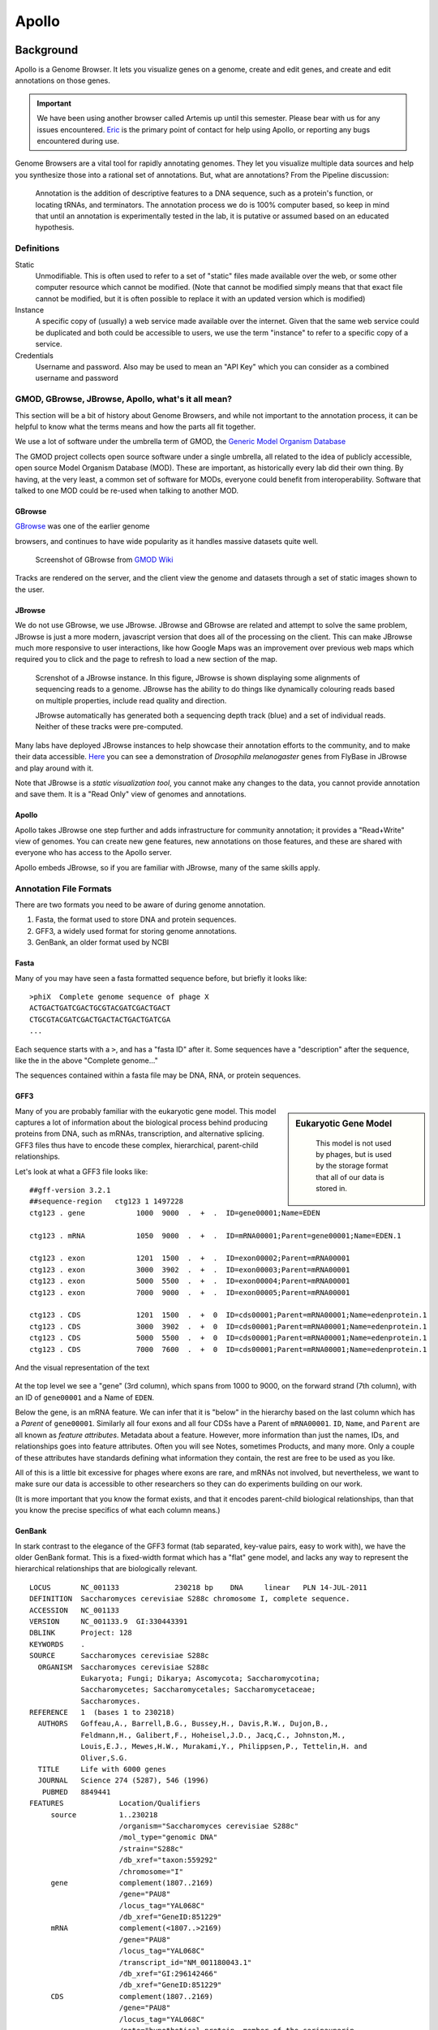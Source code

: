 ******
Apollo
******

Background
==========

Apollo is a Genome Browser. It lets you visualize genes on a genome,
create and edit genes, and create and edit annotations on those genes.


.. important::

    We have been using another browser called Artemis up until this
    semester. Please bear with us for any issues encountered.
    `Eric <mailto:esr@tamu.edu>`__ is the primary point of contact for
    help using Apollo, or reporting any bugs encountered during use.

Genome Browsers are a vital tool for rapidly annotating genomes. They
let you visualize multiple data sources and help you synthesize those
into a rational set of annotations. But, what are annotations? From the
Pipeline discussion:


.. pull-quote::

    Annotation is the addition of descriptive features to a DNA
    sequence, such as a protein's function, or locating tRNAs, and
    terminators. The annotation process we do is 100% computer based, so
    keep in mind that until an annotation is experimentally tested in
    the lab, it is putative or assumed based on an educated hypothesis.

Definitions
-----------

Static
   Unmodifiable. This is often used to refer to a set of "static" files made
   available over the web, or some other computer resource which cannot be
   modified. (Note that cannot be modified simply means that that exact file
   cannot be modified, but it is often possible to replace it with an
   updated version which is modified)

Instance
   A specific copy of (usually) a web service made available over the
   internet. Given that the same web service could be duplicated and both
   could be accessible to users, we use the term "instance" to refer to a
   specific copy of a service.

Credentials
   Username and password. Also may be used to mean an "API Key" which you
   can consider as a combined username and password


GMOD, GBrowse, JBrowse, Apollo, what's it all mean?
---------------------------------------------------

This section will be a bit of history about Genome Browsers, and while
not important to the annotation process, it can be helpful to know what
the terms means and how the parts all fit together.

We use a lot of software under the umbrella term of GMOD, the `Generic
Model Organism Database <http://www.gmod.org/wiki/Main_Page>`__

The GMOD project collects open source software under a single umbrella,
all related to the idea of publicly accessible, open source Model
Organism Database (MOD). These are important, as historically every lab
did their own thing. By having, at the very least, a common set of
software for MODs, everyone could benefit from interoperability.
Software that talked to one MOD could be re-used when talking to another
MOD.

GBrowse
~~~~~~~

`GBrowse <http://gmod.org/wiki/GBrowse>`__ was one of the earlier genome

browsers, and continues to have wide popularity as it handles massive
datasets quite well.


.. rst-class:: panel panel-primary
.. figure:: ./img/GBrowse_screenshot1.png

   Screenshot of GBrowse from `GMOD Wiki <http://gmod.org/wiki/File:GBrowse_screenshot1.png>`__

Tracks are rendered on the server, and the client view the genome and
datasets through a set of static images shown to the user.

JBrowse
~~~~~~~

We do not use GBrowse, we use JBrowse. JBrowse and GBrowse are related
and attempt to solve the same problem, JBrowse is just a more modern,
javascript version that does all of the processing on the client. This
can make JBrowse much more responsive to user interactions, like how
Google Maps was an improvement over previous web maps which required you
to click and the page to refresh to load a new section of the map.

.. rst-class:: panel panel-primary
.. figure:: img/JBrowse_alignment_and_coverage.png

   Screnshot of a JBrowse instance. In this figure, JBrowse is shown displaying
   some alignments of sequencing reads to a genome. JBrowse has the ability to
   do things like dynamically colouring reads based on multiple properties,
   include read quality and direction.


   JBrowse automatically has generated both a sequencing depth track (blue) and
   a set of individual reads. Neither of these tracks were pre-computed.

Many labs have deployed JBrowse instances to help showcase their
annotation efforts to the community, and to make their data accessible.
`Here <http://jbrowse.org/code/JBrowse-1.12.0/?data=%2Fgenomes%2Fflybase-dmel-5.52-genes&loc=2L%3A10293790..10309642&tracks=DNA%2CGenes&highlight=>`__
you can see a demonstration of *Drosophila melanogaster* genes from
FlyBase in JBrowse and play around with it.

Note that JBrowse is a *static visualization tool*, you cannot make any
changes to the data, you cannot provide annotation and save them. It is
a "Read Only" view of genomes and annotations.

Apollo
~~~~~~

Apollo takes JBrowse one step further and adds infrastructure for
community annotation; it provides a "Read+Write" view of genomes. You
can create new gene features, new annotations on those features, and
these are shared with everyone who has access to the Apollo server.

Apollo embeds JBrowse, so if you are familiar with JBrowse, many of the
same skills apply.

Annotation File Formats
-----------------------

There are two formats you need to be aware of during genome annotation.

1. Fasta, the format used to store DNA and protein sequences.
2. GFF3, a widely used format for storing genome annotations.
3. GenBank, an older format used by NCBI

Fasta
~~~~~

Many of you may have seen a fasta formatted sequence before, but briefly
it looks like:

::

    >phiX  Complete genome sequence of phage X
    ACTGACTGATCGACTGCGTACGATCGACTGACT
    CTGCGTACGATCGACTGACTACTGACTGATCGA
    ...

Each sequence starts with a ``>``, and has a "fasta ID" after it. Some
sequences have a "description" after the sequence, like the in the above
"Complete genome..."

The sequences contained within a fasta file may be DNA, RNA, or protein
sequences.

GFF3
~~~~


.. sidebar:: Eukaryotic Gene Model

   .. figure:: ./img/09-04.jpg
      :width: 100%

      This model is not used by phages, but is used by the storage format that all
      of our data is stored in.


Many of you are probably familiar with the eukaryotic gene model.
This model captures a lot of information about the biological process
behind producing proteins from DNA, such as mRNAs, transcription, and
alternative splicing. GFF3 files thus have to encode these complex,
hierarchical, parent-child relationships.

Let's look at what a GFF3 file looks like:

::

    ##gff-version 3.2.1
    ##sequence-region   ctg123 1 1497228
    ctg123 . gene            1000  9000  .  +  .  ID=gene00001;Name=EDEN

    ctg123 . mRNA            1050  9000  .  +  .  ID=mRNA00001;Parent=gene00001;Name=EDEN.1

    ctg123 . exon            1201  1500  .  +  .  ID=exon00002;Parent=mRNA00001
    ctg123 . exon            3000  3902  .  +  .  ID=exon00003;Parent=mRNA00001
    ctg123 . exon            5000  5500  .  +  .  ID=exon00004;Parent=mRNA00001
    ctg123 . exon            7000  9000  .  +  .  ID=exon00005;Parent=mRNA00001

    ctg123 . CDS             1201  1500  .  +  0  ID=cds00001;Parent=mRNA00001;Name=edenprotein.1
    ctg123 . CDS             3000  3902  .  +  0  ID=cds00001;Parent=mRNA00001;Name=edenprotein.1
    ctg123 . CDS             5000  5500  .  +  0  ID=cds00001;Parent=mRNA00001;Name=edenprotein.1
    ctg123 . CDS             7000  7600  .  +  0  ID=cds00001;Parent=mRNA00001;Name=edenprotein.1

And the visual representation of the text

.. figure:: ./img/figure1.png

At the top level we see a "gene" (3rd column), which spans from 1000 to
9000, on the forward strand (7th column), with an ID of ``gene00001``
and a Name of ``EDEN``.

Below the gene, is an mRNA feature. We can infer that it is "below" in
the hierarchy based on the last column which has a *Parent* of
``gene00001``. Similarly all four exons and all four CDSs have a Parent
of ``mRNA00001``. ``ID``, ``Name``, and ``Parent`` are all known as
*feature attributes*. Metadata about a feature. However, more
information than just the names, IDs, and relationships goes into
feature attributes. Often you will see Notes, sometimes Products, and
many more. Only a couple of these attributes have standards defining
what information they contain, the rest are free to be used as you like.

All of this is a little bit excessive for phages where exons are rare,
and mRNAs not involved, but nevertheless, we want to make sure our data
is accessible to other researchers so they can do experiments building
on our work.

(It is more important that you know the format exists, and that it
encodes parent-child biological relationships, than that you know the
precise specifics of what each column means.)

GenBank
~~~~~~~

In stark contrast to the elegance of the GFF3 format (tab separated,
key-value pairs, easy to work with), we have the older GenBank format.
This is a fixed-width format which has a "flat" gene model, and lacks
any way to represent the hierarchical relationships that are
biologically relevant.

::

    LOCUS       NC_001133             230218 bp    DNA     linear   PLN 14-JUL-2011
    DEFINITION  Saccharomyces cerevisiae S288c chromosome I, complete sequence.
    ACCESSION   NC_001133
    VERSION     NC_001133.9  GI:330443391
    DBLINK      Project: 128
    KEYWORDS    .
    SOURCE      Saccharomyces cerevisiae S288c
      ORGANISM  Saccharomyces cerevisiae S288c
                Eukaryota; Fungi; Dikarya; Ascomycota; Saccharomycotina;
                Saccharomycetes; Saccharomycetales; Saccharomycetaceae;
                Saccharomyces.
    REFERENCE   1  (bases 1 to 230218)
      AUTHORS   Goffeau,A., Barrell,B.G., Bussey,H., Davis,R.W., Dujon,B.,
                Feldmann,H., Galibert,F., Hoheisel,J.D., Jacq,C., Johnston,M.,
                Louis,E.J., Mewes,H.W., Murakami,Y., Philippsen,P., Tettelin,H. and
                Oliver,S.G.
      TITLE     Life with 6000 genes
      JOURNAL   Science 274 (5287), 546 (1996)
       PUBMED   8849441
    FEATURES             Location/Qualifiers
         source          1..230218
                         /organism="Saccharomyces cerevisiae S288c"
                         /mol_type="genomic DNA"
                         /strain="S288c"
                         /db_xref="taxon:559292"
                         /chromosome="I"
         gene            complement(1807..2169)
                         /gene="PAU8"
                         /locus_tag="YAL068C"
                         /db_xref="GeneID:851229"
         mRNA            complement(<1807..>2169)
                         /gene="PAU8"
                         /locus_tag="YAL068C"
                         /transcript_id="NM_001180043.1"
                         /db_xref="GI:296142466"
                         /db_xref="GeneID:851229"
         CDS             complement(1807..2169)
                         /gene="PAU8"
                         /locus_tag="YAL068C"
                         /note="hypothetical protein, member of the seripauperin
                         multigene family encoded mainly in subtelomeric regions"
                         /codon_start=1
                         /protein_id="NP_009332.1"
                         /db_xref="GI:6319249"
                         /db_xref="SGD:S000002142"
                         /db_xref="GeneID:851229"
    ...
    ORIGIN
            1 ccacaccaca cccacacacc cacacaccac accacacacc acaccacacc cacacacaca
           61 catcctaaca ctaccctaac acagccctaa tctaaccctg gccaacctgt ctctcaactt

There are a few major regions of a GenBank file:

1. The header (Starting with LOCUS...)
2. The feature table (Starting with FEATURES)
3. The sequence

The *header* will tell you information like:

-  Sequence ID, NC\_001133 in the above example,
-  Genome or chromosome length
-  Annotation set version (9, from ``VERSION NC_001133.9``)
-  References

The *feature table* usually starts with a "source" type feature which
contains metadata about the chromosome or genome. Features consist of a
feature type key on the left, and key value pairs on the right formatted
as ``/key="Value..."``.

Lastly, there is the sequence data. In contrast to GFF3 which stores
sequence data in standardised fasta format, GenBank uses sequence
separated into six columns of ten characters, with the sequence index
annotated on the left.

Annotation
==========

On to actually using Apollo! We'll go through an example
annotation.You're welcome to follow along with this at home and
familiarize yourself with Apollo before class. The example presented
here will be open for everyone in the class to use, so images may not
reflect the current annotations made.

.. warning::

    As of 2016-02, the Apollo service does NOT work under IE11

There are two primary components to annotation:

1. Structural annotation
2. Functional annotation

In structural annotation you will take the output of several gene
callers which have identified possible genes in your phage genome and
use these results to annotate putative genes in Apollo. Structural
annotations consist of locations of genomic features, like genes and
terminators.

Functional annotation will entail identifying possible gene functions
based on multiple sources of evidence. We will go into more detail in
the first lecture on what it means to do structural and functional
annotations.

Apollo in Galaxy
----------------

Apollo-Galaxy integration was something developed by the Center for Phage
Technology, specifically for this course, though it is slowly seeing much wider
adoption in the annotation community. This section will cover the generalised
use of Apollo in Galaxy, not specific to any workflow implementation.

.. rst-class:: panel
.. figure:: ./img/name-store.png

   This error might appear, from time to time. It is safe to ignore.


Registration
~~~~~~~~~~~~

In order to log in to Apollo, you'll need to register for an account.

.. figure:: ./img/apollo/apollo-1-register-account.png

You can register for an account by
running `a Galaxy
tool <https://cpt.tamu.edu/galaxy/root?tool_id=edu.tamu.cpt2.webapollo.create_account>`__,
which will generate your credentials for you. If you ever forget your credentials and
cannot find the item in your history, you can re-run this, and it will
generate a new password for you.

Simply fill out the form:

.. rst-class:: panel panel-primary
.. figure:: ./img/apollo/apollo-1-galaxy.png

And hit the **Execute** button. Once the tool is done running, the
dataset will turn green. You will then click the "View Dataset" eyeball
button to see your password. (You don't need to memorize this password
or write it down anywhere. You can always come back to Galaxy to view
it.)

.. rst-class:: panel panel-primary
.. figure:: ./img/apollo/apollo-1-galaxy-2.png

    If you ever lose your Galaxy history with the password, just come back to
    Galaxy and re-run the tool. The password will be saved there for you.


JBrowse In Galaxy
~~~~~~~~~~~~~~~~~

If you're familiar with JBrowse, a view of Apollo should look familiar to you:

.. rst-class:: panel panel-primary
.. figure:: ./img/apollo/apollo-2-jbrowse.png

   Notice the JBrowse window embedded within the Apollo interface. Apollo
   integrates with the JBrowse software to provide the ability to make
   annotations and save them.

The CPT developed a tool called JBrowse-in-Galaxy (JiG) which allows you to build
JBrowse instances within Galaxy. JBrowse instances are traditionally configured
through a complex and manual process at the command line. JiG represents the
first ever visual JBrowse configuration and construction tool.

.. rst-class:: panel panel-primary
.. figure:: ./img/apollo/jbrowse-workflow.png

   The generalized JBrowse workflow. JBrowse is simply a tool for displaying the
   results of a bioinformatic analysis in a standardised way.

Apollo takes, as its input, complete JBrowse instances. To view any data in
Apollo, a JBrowse instance needs to be configured first.


.. rst-class:: panel panel-primary
.. figure:: ./img/apollo/apollo-2-jbrowse-config.png

   The JBrowse-in-Galaxy tool is an extremely complex tool, with a very detailed
   manual (at the bottom of the page in Galaxy). If you need to do anything
   beyond showing simple GFF3 files, you'll need to read this manual.

   If you just wish to display the genome and associated datasets in Apollo, you
   do not need to produce a "standalone instance." That is only required if you
   wish to view the (static) JBrowse instance in Galaxy.

Once you've created a JBrowse instance, you'll find it in your history

.. rst-class:: panel panel-info
.. figure:: ./img/apollo/apollo-2-jig-view.png

   Viewing a JBrowse instance produced within Galaxy.

If you chose to produce a "standalone instance," you'll be able to click the
eyeball icon and view the dataset.

Moving Data from Galaxy to Apollo
~~~~~~~~~~~~~~~~~~~~~~~~~~~~~~~~~

Now that you have:

1. A complete JBrowse instance
2. Apollo credentials

You're ready to start talking to the Apollo service.

.. rst-class:: panel panel-primary
.. figure:: ./img/apollo/apollo-jbrowse-workflow.png

   The general Apollo/JiG/Galaxy workflow. Data is built up in Galaxy in the
   form of a JBrowse instance, which is pushed to the Apollo service in the
   Create or Update step, and transfers data to Apollo. The Annotate step is
   simple a convenience method for accessing Apollo. Apollo is also available at
   `https://cpt.tamu.edu/apollo <https://cpt.tamu.edu/apollo>`__. These methods both point at the same instance of
   Apollo.

The first tool we'll use is a tool named **Create or Update** which lets us
create, or update, an organism in Apollo with new data from Galaxy in the form
of a JBrowse instance.

.. rst-class:: panel panel-primary
.. figure:: ./img/apollo/apollo-2-apollo-cou.png

   It is not required (but highly recommended) to fill out the species field
   appropriately. Additionally it is not required to make anything public
   (available to the public at large) but it is encouraged.

This step will transfer data to Apollo, and produce a JSON file. The output JSON
file contains some metadata about the organism. You will never need any information
from this file.

Now that your data is available in Apollo, you can access it at `Apollo
<https://cpt.tamu.edu/apollo/>`__, or via the **Annotate** convenience method
which is provided. The Annotate tool takes the JSON file from a *Create or Update*
step, and loads Apollo, directly in Galaxy.

.. rst-class:: panel panel-primary
.. figure:: ./img/apollo/apollo-2-aig.png

   Apollo accessed from within Galaxy

Finding Our Way Around
----------------------

You'll be presented with a two-pane display. On the left is an embedded
JBrowse instance:

.. rst-class:: panel panel-primary
.. figure:: ./img/apollo/apollo-2-jbrowse.png

   JBrowse is a key component of Apollo. Apollo adds some additional options to
   JBrowse's top menu, and the pale yellow track labeled "User-created Annotations"

JBrowse, embedded in Apollo, is slightly different than a normal
JBrowse. The movement controls are all the same:

-  you can use the magnifying glasses to zoom in and out of the genome
   and its data
-  the arrow icons will move you up and downstream along the genome
-  Selecting or clicking on locations along the genome ruler (they grey
   box at the top of the genome, 0 bp; 20,000bp; 40,000bp; etc.) will
   allow you to zoom in and move to specific regions

The menu bar has some useful options, some that aren't available in
"standard" JBrowse:

-  **File** allows adding some special track types. We will not be using
   these options, but it's recommended that you explore them.
-  **View** will let you set some useful options:

   -  "Color by CDS frame" is a popular option during annotation. It
      will colour each coding sequence by which frame the reading frame
      is in.
   -  "Show Track Label" is an incredibly useful feature to hide the
      track's labelling, allowing you to annotate small features near
      the end of the genome, which would otherwise be hidden by the
      track label (E.g. "User created annotations")

The **pale yellow** track that is visible is the **User Created
Annotation** track. During the annotation of a genome, gene features
will be added to this track and edited, thus this track will always be
visible to you.

Back to the overview ,on the right is the **Genome Selector**, which
lists all of the organisms accessible to you.

.. rst-class:: panel panel-primary
.. figure:: ./img/apollo/apollo-3-genome-selection.png

   Apollo uses the concept of "Organisms" with "reference sequences" below it.
   Each organism can have one or more reference sequences. In higher order
   organisms those often correspond to multiple chromosomes. For phage uses they
   are most often used to correspond to different assemblies of the genome.

The **Ref Sequence** tab lists all of the sequences (associated with a
given organism) that are accessible to you.

.. rst-class:: panel panel-primary
.. figure:: ./img/apollo/apollo-2-ref-seq-selection.png

   This panel allows you to switch between reference sequences and filter them
   (in the event that there are many reference sequences).

   Double clicking on the name will cause that sequence to load in the
   JBrowse window on the left.

For those familiar with JBrowse, you will notice that the track
selection menu is missing. You will find it under the **Tracks** tab on
the right hand side.

.. rst-class:: panel
.. figure:: ./img/apollo/apollo-3-track-selection.png
   :alt: Track Selection

   Track Selection

If you select all three of the tracks (*GeneMarkS*, *MetaGeneAnnotator*,
and *Glimmer3*), they will show up in JBrowse. You may find that this
produces an absolutely overwhelming amount of information:

.. rst-class:: panel
.. figure:: ./img/apollo/apollo-4-overwhelming.png
   :alt: Overwhelming

   Overwhelming

In order to combat that, you should zoom in

.. rst-class:: panel
.. figure:: ./img/apollo/apollo-5-zoomed.png
   :alt: Zooming

   Zooming

You may find that you wish to focus solely on the annotation process,
without any distractions from the Apollo portion of the interface. You
can hide that easily.

.. rst-class:: panel
.. figure:: ./img/apollo/apollo-6-hideui.png
   :alt: Hiding Apollo

   Hiding Apollo

Let's zoom down to the level of a single gene:

.. rst-class:: panel
.. figure:: ./img/apollo/apollo-7-zoomagain.png

   Here we can begin to compare the gene models of these three genes. One of the
   three has a Shine Dalgarno sequence anotated. The CPT filters all SD
   sequences to ensure that only high quality ones are visible.

Great! Here we see the very first gene called by the three *gene
callers* that we use. (There is more information on gene calling
available in the
`Pipeline <https://cpt.tamu.edu/jenkins/job/phage-bioinfo-textbook/lastSuccessfulBuild/artifact/main.pdf>`__
document. We will cover that separately. A gene call is a possible
location for a gene)

.. note::

    Your work is saved automatically, instantaneously. You do not need to worry
    about losing changes.

.. |GBrowse Screenshot| image:: ./img/GBrowse_screenshot1.png
   :target: http://gmod.org/wiki/File:GBrowse_screenshot1.png

Workflows
=========

There are a couple of workflows which you will run as part of the Apollo and
Annotation process. The first covers structural annotation (genes, terminators,
tRNAs), while the second covers functional annotation (blast, interpro, etc.).

Workflow - Structural
---------------------

This workflow will run your genome through three automated gene callers,
*MetaGeneAnnotator*, *GeneMarkS*, and *Glimmer3*. Additionally tRNA and
terminator finding tools will be run.


1. Open the workflow in Galaxy
   (`Public <https://cpt.tamu.edu/galaxy-pub/u/eric-rasche/w/pap-2016-v8-structural>`__,
   `TAMU <https://cpt.tamu.edu/galaxy/u/eric-rasche/w/pap-2016-v8-structural>`__)

2.  Select import at the top right, in green.

    .. rst-class:: panel
    .. figure:: ./img/import-workflow.png
       :alt:

       **NB: This is a generic image**, your workflow may have a
       different name. You need to use the button at the right to import the
       workflow

3.  Once you've imported it, you'll want to **start using this
    workflow**

    .. rst-class:: panel
    .. figure:: ./img/gx-import-ok.png
       :alt:

4.  Again, using the dropdown to actually **Run workflow**

    .. rst-class:: panel
    .. figure:: ./img/gx-run-imported.png
       :alt:

       **NB: This is a generic image**, your workflow may have a
       different name.

6.  Specify the following:

    +------------------------------------------+-----------------+------------------------------------------------------------------------------------------------------------------------------------+
    | Step                                     | Field           | Data                                                                                                                               |
    +==========================================+=================+====================================================================================================================================+
    | Step 1: Input Dataset                    | Fasta Genome    | Your phage's **Fasta Genome**                                                                                                      |
    +------------------------------------------+-----------------+------------------------------------------------------------------------------------------------------------------------------------+

7.  **Execute**

    .. rst-class:: panel
    .. figure:: ./img/gx-execute.png
       :alt:

8.  If everything went successfully, you'll see a notice, you should
    **follow the instructions**

    .. rst-class:: panel
    .. figure:: ./img/gx-wf-success.png
       :alt:

9.  This workflow will load your genome and the gene call evidence into
    Apollo. From there you will need to go through the genome and select
    the likely gene calls. Remember that the three gene callers are
    correct maybe 90-95% of the time. Your task is to examine each
    likely gene region, and select the best call.

    .. rst-class:: panel
    .. figure:: ./img/better.png
       :alt:

       Dark green is probably a better choice than light green in this
       case.

10. This is **bad**

.. rst-class:: panel
.. figure:: ./img/Selection_531.png
   :alt:

This is **good**

.. rst-class:: panel
.. figure:: ./img/Selection_532.png
   :alt:

You will need to update all of your translation start sites if Apollo
has messed them up. If you see cases like this, zoom in on the organism, and
right click the location where translation should start, and select **Set
Translation Start**

.. rst-class:: panel
.. figure:: ./img/Selection_533.png
   :alt:

.. important::

   If you have any questions on the process, please feel free to contact `Eric
   <mailto:esr@tamu.edu>`__.


Workflow - Functional
---------------------

Once your structural annotation is completely done, you're ready to move on to
the functional annotation. If you want a second set of eyes, double-checking
your genome, feel free to talk to Eric. Reviewing your gene calls now and
getting them right will save you *significant* amounts of time later.

1. Open the workflow in Galaxy
   (`Public <https://cpt.tamu.edu/galaxy-pub/u/eric-rasche/w/pap-2016-v8-functional>`__,
   `TAMU <https://cpt.tamu.edu/galaxy/u/eric-rasche/w/pap-2016-v8-functional>`__)

2.  Select import at the top right, in green.

    .. rst-class:: panel
    .. figure:: ./img/import-workflow.png

       **NB: This is a generic image**, your workflow may have a
       different name. You need to use the button at the right to import the
       workflow

3.  Once you've imported it, you'll want to **start using this
    workflow**

    .. rst-class:: panel
    .. figure:: ./img/gx-import-ok.png

4.  Again, using the dropdown to actually **Run workflow**

    .. rst-class:: panel
    .. figure:: ./img/gx-run-imported.png

       **NB: This is a generic image**, your workflow may have a
       different name.

6.  Fill out the workflow form appropriately. You should specify the organism's
    common name at the very least. If the organism has multiple reference
    sequences and you only wish to annotate one, you'll need to specify that
    as well. You should not need to change any other settings.

    .. rst-class:: panel
    .. figure:: ./img/gx-functional-form.png

       **NB: This is a generic image**, your workflow may look slightly
       different. In most cases, you will only need to specify the organism's
       common name and not the reference sequence.

7.  **Execute**

    .. rst-class:: panel
    .. figure:: ./img/gx-execute.png
       :alt:

8.  If everything went successfully, you'll see a notice, you should
    **follow the instructions**

    .. rst-class:: panel
    .. figure:: ./img/gx-wf-success.png
       :alt:

9.  This workflow will load your genome and the gene call evidence into
    Apollo. From there you will need to go through the genome and annotate it
    based on the evidence in the various tracks.

.. important::

   If you have any questions on the process, please feel free to contact `Eric
   <mailto:esr@tamu.edu>`__.
